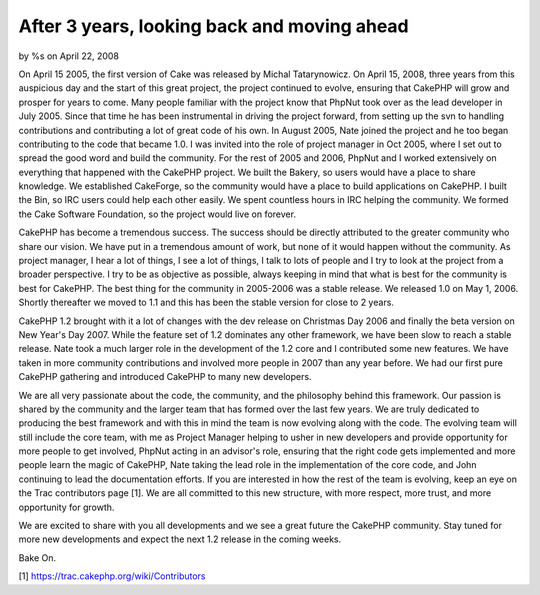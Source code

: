 After 3 years, looking back and moving ahead
============================================

by %s on April 22, 2008

On April 15 2005, the first version of Cake was released by Michal
Tatarynowicz. On April 15, 2008, three years from this auspicious day
and the start of this great project, the project continued to evolve,
ensuring that CakePHP will grow and prosper for years to come.
Many people familiar with the project know that PhpNut took over as
the lead developer in July 2005. Since that time he has been
instrumental in driving the project forward, from setting up the svn
to handling contributions and contributing a lot of great code of his
own. In August 2005, Nate joined the project and he too began
contributing to the code that became 1.0. I was invited into the role
of project manager in Oct 2005, where I set out to spread the good
word and build the community. For the rest of 2005 and 2006, PhpNut
and I worked extensively on everything that happened with the CakePHP
project. We built the Bakery, so users would have a place to share
knowledge. We established CakeForge, so the community would have a
place to build applications on CakePHP. I built the Bin, so IRC users
could help each other easily. We spent countless hours in IRC helping
the community. We formed the Cake Software Foundation, so the project
would live on forever.

CakePHP has become a tremendous success. The success should be
directly attributed to the greater community who share our vision. We
have put in a tremendous amount of work, but none of it would happen
without the community. As project manager, I hear a lot of things, I
see a lot of things, I talk to lots of people and I try to look at the
project from a broader perspective. I try to be as objective as
possible, always keeping in mind that what is best for the community
is best for CakePHP. The best thing for the community in 2005-2006 was
a stable release. We released 1.0 on May 1, 2006. Shortly thereafter
we moved to 1.1 and this has been the stable version for close to 2
years.

CakePHP 1.2 brought with it a lot of changes with the dev release on
Christmas Day 2006 and finally the beta version on New Year's Day
2007. While the feature set of 1.2 dominates any other framework, we
have been slow to reach a stable release. Nate took a much larger role
in the development of the 1.2 core and I contributed some new
features. We have taken in more community contributions and involved
more people in 2007 than any year before. We had our first pure
CakePHP gathering and introduced CakePHP to many new developers.

We are all very passionate about the code, the community, and the
philosophy behind this framework. Our passion is shared by the
community and the larger team that has formed over the last few years.
We are truly dedicated to producing the best framework and with this
in mind the team is now evolving along with the code. The evolving
team will still include the core team, with me as Project Manager
helping to usher in new developers and provide opportunity for more
people to get involved, PhpNut acting in an advisor's role, ensuring
that the right code gets implemented and more people learn the magic
of CakePHP, Nate taking the lead role in the implementation of the
core code, and John continuing to lead the documentation efforts. If
you are interested in how the rest of the team is evolving, keep an
eye on the Trac contributors page [1]. We are all committed to this
new structure, with more respect, more trust, and more opportunity for
growth.

We are excited to share with you all developments and we see a great
future the CakePHP community. Stay tuned for more new developments and
expect the next 1.2 release in the coming weeks.

Bake On.

[1] `https://trac.cakephp.org/wiki/Contributors`_

.. _https://trac.cakephp.org/wiki/Contributors: https://trac.cakephp.org/wiki/Contributors
.. meta::
    :title: After 3 years, looking back and moving ahead
    :description: CakePHP Article related to ,News
    :keywords: ,News
    :copyright: Copyright 2008 
    :category: news

